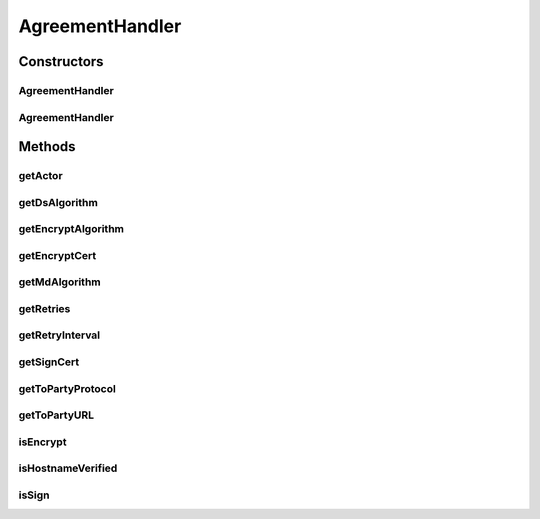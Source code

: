 .. java:import:: hk.hku.cecid.ebms.pkg EbxmlMessage

.. java:import:: hk.hku.cecid.ebms.spa EbmsProcessor

.. java:import:: hk.hku.cecid.ebms.spa.dao MessageDAO

.. java:import:: hk.hku.cecid.ebms.spa.dao MessageDVO

.. java:import:: hk.hku.cecid.ebms.spa.dao PartnershipDAO

.. java:import:: hk.hku.cecid.ebms.spa.dao PartnershipDVO

.. java:import:: hk.hku.cecid.ebms.spa.handler EbxmlMessageDAOConvertor

.. java:import:: hk.hku.cecid.ebms.spa.handler MessageClassifier

.. java:import:: hk.hku.cecid.piazza.commons.dao DAOException

.. java:import:: java.net MalformedURLException

.. java:import:: java.net URL

AgreementHandler
================

.. java:package:: hk.hku.cecid.ebms.spa.task
   :noindex:

.. java:type:: public class AgreementHandler

   :author: Donahue Sze

Constructors
------------
AgreementHandler
^^^^^^^^^^^^^^^^

.. java:constructor:: public AgreementHandler(MessageDVO message, boolean isCheckAgreement) throws MessageValidationException, DAOException
   :outertype: AgreementHandler

AgreementHandler
^^^^^^^^^^^^^^^^

.. java:constructor:: public AgreementHandler(EbxmlMessage ebxmlMessage, String messageBox, String messageType, boolean isCheckAgreement) throws MessageValidationException, DAOException
   :outertype: AgreementHandler

Methods
-------
getActor
^^^^^^^^

.. java:method:: public String getActor()
   :outertype: AgreementHandler

   :return: Returns the actor.

getDsAlgorithm
^^^^^^^^^^^^^^

.. java:method:: public String getDsAlgorithm()
   :outertype: AgreementHandler

   :return: Returns the dsAlgorithm.

getEncryptAlgorithm
^^^^^^^^^^^^^^^^^^^

.. java:method:: public String getEncryptAlgorithm()
   :outertype: AgreementHandler

   :return: Returns the encryptAlgorithm.

getEncryptCert
^^^^^^^^^^^^^^

.. java:method:: public byte[] getEncryptCert()
   :outertype: AgreementHandler

   :return: Returns the encryptCert.

getMdAlgorithm
^^^^^^^^^^^^^^

.. java:method:: public String getMdAlgorithm()
   :outertype: AgreementHandler

   :return: Returns the mdAlgorithm.

getRetries
^^^^^^^^^^

.. java:method:: public int getRetries()
   :outertype: AgreementHandler

   :return: Returns the retries.

getRetryInterval
^^^^^^^^^^^^^^^^

.. java:method:: public int getRetryInterval()
   :outertype: AgreementHandler

   :return: Returns the retryInterval.

getSignCert
^^^^^^^^^^^

.. java:method:: public byte[] getSignCert()
   :outertype: AgreementHandler

   :return: Returns the signCert.

getToPartyProtocol
^^^^^^^^^^^^^^^^^^

.. java:method:: public String getToPartyProtocol()
   :outertype: AgreementHandler

   :return: Returns the toPartyProtocol.

getToPartyURL
^^^^^^^^^^^^^

.. java:method:: public URL getToPartyURL()
   :outertype: AgreementHandler

   :return: Returns the toPartyURL.

isEncrypt
^^^^^^^^^

.. java:method:: public boolean isEncrypt()
   :outertype: AgreementHandler

   :return: Returns the isEncrypt.

isHostnameVerified
^^^^^^^^^^^^^^^^^^

.. java:method:: public boolean isHostnameVerified()
   :outertype: AgreementHandler

   :return: Returns the isHostnameVerified.

isSign
^^^^^^

.. java:method:: public boolean isSign()
   :outertype: AgreementHandler

   :return: Returns the isSign.


